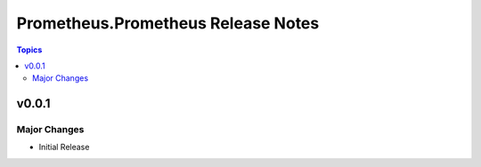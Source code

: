 ===================================
Prometheus.Prometheus Release Notes
===================================

.. contents:: Topics


v0.0.1
======

Major Changes
-------------

- Initial Release

